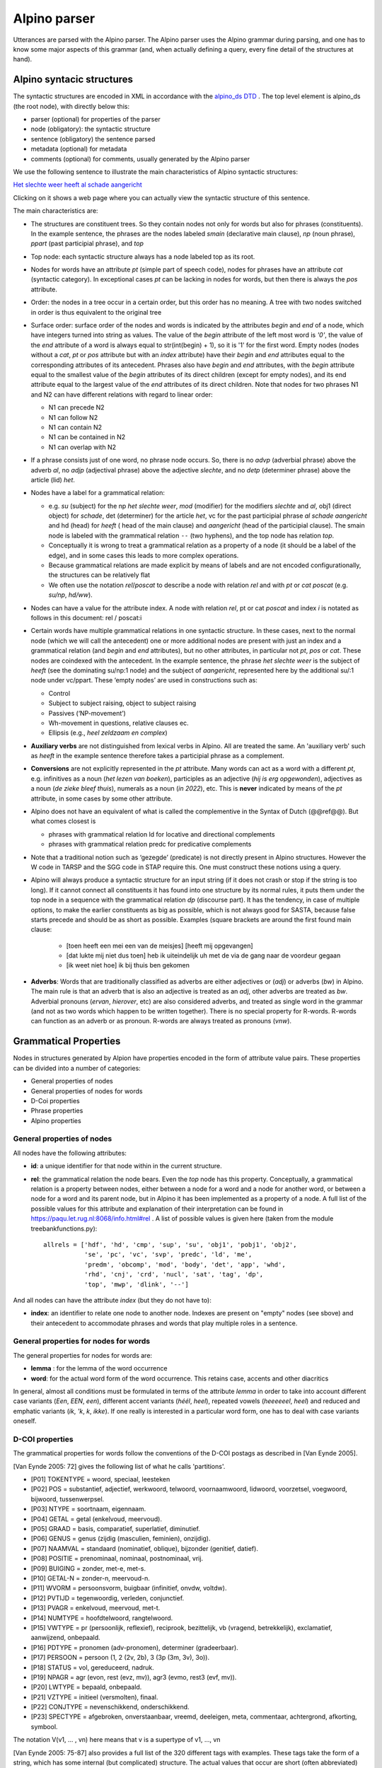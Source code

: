 .. _alpinoparser:

Alpino parser
=============

Utterances are parsed with the Alpino parser. The Alpino parser uses the Alpino grammar during parsing, and one has to know some major aspects of this grammar (and, when actually defining a query, every fine detail of the structures at hand). 

Alpino syntacic structures
--------------------------

The syntactic structures are encoded in XML in accordance with the `alpino_ds DTD <https://github.com/rug-compling/alpinods>`_ . The top level element is alpino_ds (the root node), with directly below this:

* parser (optional) for properties of the parser
* node (obligatory): the syntactic structure
* sentence (obligatory) the sentence parsed
* metadata (optional) for metadata
* comments (optional) for comments, usually generated by the Alpino parser 

We use the following sentence to illustrate the main characteristics of Alpino syntactic  structures:

`Het slechte weer heeft al schade aangericht <https://gretel.hum.uu.nl/ng/tree?sent=%3Csentence%3EHet%20slechte%20weer%20heeft%20al%20schade%20aangericht%3C/sentence%3E%0A%20%20&xml=%3Calpino_ds%20version%3D%221.3%22%3E%0A%20%20%3Cnode%20begin%3D%220%22%20cat%3D%22top%22%20end%3D%227%22%20id%3D%220%22%20rel%3D%22top%22%3E%0A%20%20%20%20%3Cnode%20begin%3D%220%22%20cat%3D%22smain%22%20end%3D%227%22%20id%3D%221%22%20rel%3D%22--%22%3E%0A%20%20%20%20%20%20%3Cnode%20begin%3D%220%22%20cat%3D%22np%22%20end%3D%223%22%20id%3D%222%22%20index%3D%221%22%20rel%3D%22su%22%3E%0A%20%20%20%20%20%20%20%20%3Cnode%20begin%3D%220%22%20end%3D%221%22%20frame%3D%22determiner%28het%2Cnwh%2Cnmod%2Cpro%2Cnparg%2Cwkpro%29%22%20id%3D%223%22%20infl%3D%22het%22%20lcat%3D%22detp%22%20lemma%3D%22het%22%20lwtype%3D%22bep%22%20naamval%3D%22stan%22%20npagr%3D%22evon%22%20pos%3D%22det%22%20postag%3D%22LID%28bep%2Cstan%2Cevon%29%22%20pt%3D%22lid%22%20rel%3D%22det%22%20root%3D%22het%22%20sense%3D%22het%22%20wh%3D%22nwh%22%20word%3D%22Het%22/%3E%0A%20%20%20%20%20%20%20%20%3Cnode%20aform%3D%22base%22%20begin%3D%221%22%20buiging%3D%22met-e%22%20end%3D%222%22%20frame%3D%22adjective%28e%29%22%20graad%3D%22basis%22%20id%3D%224%22%20infl%3D%22e%22%20lcat%3D%22ap%22%20lemma%3D%22slecht%22%20naamval%3D%22stan%22%20pos%3D%22adj%22%20positie%3D%22prenom%22%20postag%3D%22ADJ%28prenom%2Cbasis%2Cmet-e%2Cstan%29%22%20pt%3D%22adj%22%20rel%3D%22mod%22%20root%3D%22slecht%22%20sense%3D%22slecht%22%20vform%3D%22adj%22%20word%3D%22slechte%22/%3E%0A%20%20%20%20%20%20%20%20%3Cnode%20begin%3D%222%22%20end%3D%223%22%20frame%3D%22noun%28het%2Cmass%2Csg%29%22%20gen%3D%22het%22%20genus%3D%22onz%22%20getal%3D%22ev%22%20graad%3D%22basis%22%20id%3D%225%22%20lcat%3D%22np%22%20lemma%3D%22weer%22%20naamval%3D%22stan%22%20ntype%3D%22soort%22%20num%3D%22sg%22%20pos%3D%22noun%22%20postag%3D%22N%28soort%2Cev%2Cbasis%2Conz%2Cstan%29%22%20pt%3D%22n%22%20rel%3D%22hd%22%20rnum%3D%22sg%22%20root%3D%22weer%22%20sense%3D%22weer%22%20word%3D%22weer%22/%3E%0A%20%20%20%20%20%20%3C/node%3E%0A%20%20%20%20%20%20%3Cnode%20begin%3D%223%22%20end%3D%224%22%20frame%3D%22verb%28hebben%2Csg_heeft%2Caux_psp_hebben%29%22%20id%3D%226%22%20infl%3D%22sg_heeft%22%20lcat%3D%22smain%22%20lemma%3D%22hebben%22%20pos%3D%22verb%22%20postag%3D%22WW%28pv%2Ctgw%2Cmet-t%29%22%20pt%3D%22ww%22%20pvagr%3D%22met-t%22%20pvtijd%3D%22tgw%22%20rel%3D%22hd%22%20root%3D%22heb%22%20sc%3D%22aux_psp_hebben%22%20sense%3D%22heb%22%20stype%3D%22declarative%22%20tense%3D%22present%22%20word%3D%22heeft%22%20wvorm%3D%22pv%22/%3E%0A%20%20%20%20%20%20%3Cnode%20begin%3D%220%22%20cat%3D%22ppart%22%20end%3D%227%22%20id%3D%227%22%20rel%3D%22vc%22%3E%0A%20%20%20%20%20%20%20%20%3Cnode%20begin%3D%220%22%20end%3D%223%22%20id%3D%228%22%20index%3D%221%22%20rel%3D%22su%22/%3E%0A%20%20%20%20%20%20%20%20%3Cnode%20begin%3D%224%22%20end%3D%225%22%20frame%3D%22adverb%22%20id%3D%229%22%20lcat%3D%22advp%22%20lemma%3D%22al%22%20pos%3D%22adv%22%20postag%3D%22BW%28%29%22%20pt%3D%22bw%22%20rel%3D%22mod%22%20root%3D%22al%22%20sense%3D%22al%22%20word%3D%22al%22/%3E%0A%20%20%20%20%20%20%20%20%3Cnode%20begin%3D%225%22%20end%3D%226%22%20frame%3D%22noun%28de%2Ccount%2Csg%29%22%20gen%3D%22de%22%20genus%3D%22zijd%22%20getal%3D%22ev%22%20graad%3D%22basis%22%20id%3D%2210%22%20lcat%3D%22np%22%20lemma%3D%22schade%22%20naamval%3D%22stan%22%20ntype%3D%22soort%22%20num%3D%22sg%22%20pos%3D%22noun%22%20postag%3D%22N%28soort%2Cev%2Cbasis%2Czijd%2Cstan%29%22%20pt%3D%22n%22%20rel%3D%22obj1%22%20rnum%3D%22sg%22%20root%3D%22schade%22%20sense%3D%22schade%22%20word%3D%22schade%22/%3E%0A%20%20%20%20%20%20%20%20%3Cnode%20begin%3D%226%22%20buiging%3D%22zonder%22%20end%3D%227%22%20frame%3D%22verb%28hebben%2Cpsp%2Cninv%28transitive%2Cpart_transitive%28aan%29%29%29%22%20id%3D%2211%22%20infl%3D%22psp%22%20lcat%3D%22ppart%22%20lemma%3D%22aan_richten%22%20pos%3D%22verb%22%20positie%3D%22vrij%22%20postag%3D%22WW%28vd%2Cvrij%2Czonder%29%22%20pt%3D%22ww%22%20rel%3D%22hd%22%20root%3D%22richt_aan%22%20sc%3D%22part_transitive%28aan%29%22%20sense%3D%22richt_aan%22%20word%3D%22aangericht%22%20wvorm%3D%22vd%22/%3E%0A%20%20%20%20%20%20%3C/node%3E%0A%20%20%20%20%3C/node%3E%0A%20%20%3C/node%3E%0A%20%20%3Csentence%3EHet%20slechte%20weer%20heeft%20al%20schade%20aangericht%3C/sentence%3E%0A%20%20%3Ccomments%3E%0A%20%20%20%20%3Ccomment%3EQ%23ng1648721663%7CHet%20slechte%20weer%20heeft%20al%20schade%20aangericht%7C1%7C1%7C-6.54556328848%3C/comment%3E%0A%20%20%3C/comments%3E%0A%3C/alpino_ds%3E>`_

Clicking on it shows a web page where you can actually view the syntactic structure of this sentence.

The main characteristics are:

* The structures are constituent trees. So they contain nodes not only for words but also for phrases (constituents). In the example sentence, the phrases are the nodes labeled *smain* (declarative main clause), *np* (noun phrase),   *ppart* (past participial phrase), and *top*
* Top node: each syntactic structure always has a node labeled top as its root.
* Nodes for words have an attribute *pt* (simple part of speech code), nodes for phrases have an attribute *cat* (syntactic category). In exceptional  cases *pt*  can be lacking in nodes for words, but then there is always the *pos*  attribute. 
* Order: the nodes in a tree occur in a certain order, but this order has no meaning. A tree with two nodes switched in order is thus equivalent to the original tree
* Surface order: surface order of the nodes and words is indicated by the attributes *begin* and *end* of a node, which have integers turned into string as values. The value of the *begin* attribute of the left most word is *'0'*, the value of the *end* attribute of  a word is always equal to str(int(begin) + 1), so it is '1' for the first word. Empty nodes (nodes without a *cat*, *pt* or *pos* attribute but with an *index* attribute) have their *begin* and *end* attributes equal to the corresponding attributes of its antecedent. Phrases also have *begin* and *end* attributes, with the *begin* attribute equal to the smallest value of the *begin* attributes of its direct children (except for empty nodes), and its end attribute equal to the largest value of the *end* attributes of its direct children.  Note that nodes for two phrases N1 and N2 can have different relations with regard to linear order:

  * N1 can precede N2
  * N1 can follow N2
  * N1 can contain N2
  * N1 can be contained in N2
  * N1 can overlap with N2
  
  
* If a phrase consists just of one word, no phrase node occurs. So, there is no *advp* (adverbial phrase) above the adverb *al*, no *adjp* (adjectival phrase) above the adjective *slechte*, and no *detp* (determiner phrase) above the article (lid) *het*.
* Nodes have a label for a grammatical relation:

  *  e.g. *su* (subject) for the np *het slechte weer*, *mod* (modifier) for the modifiers *slechte* and *al*, obj1 (direct object) for  *schade*, det (determiner) for the article *het*, vc for the past participial phrase  *al schade aangericht* and hd (head) for *heeft* ( head of the main clause) and *aangericht* (head of the participial clause). The smain node is labeled with the grammatical relation ``--`` (two hyphens), and the top node has relation *top*. 
  * Conceptually it is wrong to treat a grammatical relation as a property of a node (it should be a label of the edge), and in some cases this leads to more complex operations. 
  * Because grammatical relations are made explicit by means of labels and are not encoded configurationally, the structures can be relatively flat 
  * We often use the notation *rel*/*poscat* to describe a node with relation *rel* and with *pt* or *cat* *poscat* (e.g. *su/np*, *hd/ww*).

* Nodes can have a value for the attribute index. A node with relation *rel*, pt or cat *poscat* and index *i* is notated as follows in this document: rel / poscat:i
* Certain words have multiple grammatical relations in one syntactic structure. In these cases, next to the normal node (which we will call the antecedent)  one or more additional nodes are present with just an index and a grammatical relation (and *begin* and *end* attributes), but no other attributes, in particular not *pt*, *pos* or *cat*. These nodes are coindexed with the antecedent. In the example sentence, the phrase *het slechte weer* is the subject of *heeft*  (see the dominating su/np:1 node) and the subject of *aangericht*, represented here by the additional su/:1 node under vc/ppart. These ‘empty nodes’ are used in constructions such as:

  * Control
  * Subject to subject raising, object to subject raising
  * Passives (‘NP-movement’)
  * Wh-movement in questions, relative clauses ec.
  * Ellipsis (e.g., *heel zeldzaam en  complex*)
  
* **Auxiliary verbs** are not distinguished from lexical verbs in Alpino. All are treated the same. An 'auxiliary verb' such as *heeft* in the example sentence therefore takes a  participial phrase as a complement.  
* **Conversions** are not explicitly represented in the *pt* attribute. Many words can act as a word with a different *pt*, e.g. infinitives as a noun (*het lezen van boeken*), participles as an adjective (*hij is erg opgewonden*), adjectives as a noun (*de zieke bleef thuis*), numerals as a noun (*in 2022*), etc. This is **never** indicated by means of the *pt* attribute, in some cases by some other attribute. 
* Alpino does not have an equivalent of what is called the complementive in the Syntax of Dutch (@@ref@@). But what comes closest is 

  * phrases with grammatical relation ld for locative and directional complements
  * phrases with grammatical relation predc for predicative complements

* Note that a traditional notion such as ‘gezegde’ (predicate) is not directly present in Alpino structures. However the W code in TARSP and the SGG code in STAP require this. One must construct these notions using a query.
* Alpino will always produce a syntactic structure for an input string (if it does not crash or stop if the string is too long). If it cannot connect all constituents it has found into one structure by its normal rules, it puts them under the top node in a sequence with the grammatical relation *dp* (discourse part). It has the tendency, in case of multiple options, to make the earlier constituents as big as possible, which is not always good for SASTA, because false starts precede and should be as short as possible. Examples (square brackets are around the first found main clause:

   * [toen heeft een mei een van de meisjes] [heeft mij opgevangen]
   * [dat lukte mij niet dus toen] heb ik uiteindelijk uh met de via de gang naar de voordeur gegaan
   * [ik weet niet hoe] ik bij thuis ben gekomen

* **Adverbs**: Words that are traditionally classified as adverbs are either adjectives or (*adj*) or adverbs (*bw*) in Alpino. The main rule is that an adverb that is also an adjective is treated as an *adj*, other adverbs are treated as *bw*. Adverbial pronouns (*ervan*, *hierover*, etc) are also considered adverbs, and treated as  single word in the grammar (and not as two words which happen to be written together). There is no special property for R-words. R-words can function as an adverb or as pronoun. R-words are always treated as pronouns (*vnw*).

Grammatical Properties
----------------------

Nodes in structures generated by Alpion have properties encoded in the form of attribute value pairs. These properties can be divided into a number of categories:

* General properties of nodes
* General properties of nodes for words
* D-Coi properties
* Phrase properties
* Alpino properties


General properties of nodes
^^^^^^^^^^^^^^^^^^^^^^^^^^^

All nodes have the following attributes:

* **id**: a unique identifier for that node within in the current structure.
* **rel**: the grammatical relation the node bears. Even the *top* node has this property. Conceptually, a grammatical relation is  a property between nodes, either between a node for a word and a node for  another word,  or between a node for a word and  its parent node, but in Alpino it has been implemented as a property of a node. A full list of the possible values for this attribute and explanation of their interpretation can be found in https://paqu.let.rug.nl:8068/info.html#rel . A list of possible values is given here (taken from the module treebankfunctions.py)::

    allrels = ['hdf', 'hd', 'cmp', 'sup', 'su', 'obj1', 'pobj1', 'obj2',
               'se', 'pc', 'vc', 'svp', 'predc', 'ld', 'me',
               'predm', 'obcomp', 'mod', 'body', 'det', 'app', 'whd', 
               'rhd', 'cnj', 'crd', 'nucl', 'sat', 'tag', 'dp',
               'top', 'mwp', 'dlink', '--']
               
               
And all nodes can have the attribute *index* (but they do not have to):

* **index**: an identifier to relate one node to another node. Indexes are present on "empty" nodes (see sbove) and their antecedent to accommodate phrases and words that play multiple roles in a sentence.
 
General properties for nodes for words
^^^^^^^^^^^^^^^^^^^^^^^^^^^^^^^^^^^^^^

The general properties for nodes for words are:

* **lemma** : for the lemma of the word occurrence
* **word**: for the actual word form of the word occurrence. This retains case, accents and other diacritics

In general, almost all conditions must be formulated in terms of the attribute *lemma* in order to take into account different case variants (*Een*, *EEN*, *een*), different accent variants (*héél*, *heel*), repeated vowels (*heeeeeel*, *heel*) and reduced and emphatic variants (*ik*, *'k*, *k*, *ikke*). If one really is interested in a particular word form, one has to deal with case variants oneself.


D-COI properties
^^^^^^^^^^^^^^^^

The grammatical properties for words follow the conventions of the D-COI postags as described in [Van Eynde 2005].

[Van Eynde 2005: 72] gives the following list of what he calls 'partitions'. 

* [P01] TOKENTYPE = woord, speciaal, leesteken
* [P02] POS = substantief, adjectief, werkwoord, telwoord, voornaamwoord, lidwoord, voorzetsel, voegwoord, bijwoord, tussenwerpsel.
* [P03] NTYPE = soortnaam, eigennaam.
* [P04] GETAL = getal (enkelvoud, meervoud).
* [P05] GRAAD = basis, comparatief, superlatief, diminutief.
* [P06] GENUS = genus (zijdig (masculien, feminien), onzijdig).
* [P07] NAAMVAL = standaard (nominatief, oblique), bijzonder (genitief, datief).
* [P08] POSITIE = prenominaal, nominaal, postnominaal, vrij.
* [P09] BUIGING = zonder, met-e, met-s.
* [P10] GETAL-N = zonder-n, meervoud-n.
* [P11] WVORM = persoonsvorm, buigbaar (infinitief, onvdw, voltdw).
* [P12] PVTIJD = tegenwoordig, verleden, conjunctief.
* [P13] PVAGR = enkelvoud, meervoud, met-t.
* [P14] NUMTYPE = hoofdtelwoord, rangtelwoord.
* [P15] VWTYPE = pr (persoonlijk, reflexief), reciprook, bezittelijk, vb (vragend, betrekkelijk), exclamatief, aanwijzend, onbepaald.
* [P16] PDTYPE = pronomen (adv-pronomen), determiner (gradeerbaar).
* [P17] PERSOON = persoon (1, 2 (2v, 2b), 3 (3p (3m, 3v), 3o)).
* [P18] STATUS = vol, gereduceerd, nadruk.
* [P19] NPAGR = agr (evon, rest (evz, mv)), agr3 (evmo, rest3 (evf, mv)).
* [P20] LWTYPE = bepaald, onbepaald.
* [P21] VZTYPE = initieel (versmolten), finaal.
* [P22] CONJTYPE = nevenschikkend, onderschikkend.
* [P23] SPECTYPE = afgebroken, onverstaanbaar, vreemd, deeleigen, meta, commentaar, achtergrond, afkorting, symbool.

The notation V(v1, ... ,  vn) here means that v is a supertype of v1, ..., vn

[Van Eynde 2005: 75-87] also provides a full list of the 320 different tags with examples. These tags take the form of a string, which has some internal (but complicated)  structure. The actual values that occur are short (often abbreviated) versions of the values one sees in the partitions. An example tag is *N(soort,ev,basis,zijd,stan)*. The atttribute *postag* is sued to store the tags in Alpino nodes.

Each individual value of this complex postag value is also stored in a separate attribute. This is a list of the attribute names, and for each the list of possible values they allow::

    attvals = [  ('pt', ['adj', 'bw', 'let', 'lid', 'mwu', 'n',  'spec', 
                  'tsw', 'tw', 'vg', 'vnw', 'vz', 'ww']),
                 ('wvorm', ['buigbaar', 'inf', 'od', 'pv', 'vd' ]),
                 ('pvagr', ['ev', 'met-t', 'mv']),
                 ('pvtijd', ['conj', 'tgw', 'verl']),
                 ('positie', ['prenom', 'nom', 'vrij']),
                 ('buiging', ['zonder', 'met-e']),
                 ('getal-n', ['zonder-n, mv-n']),
                 ('ntype', ['soort', 'eigen']),
                 ('getal', ['getal', 'ev', 'mv']),
                 ('graad', ['basis', 'comp', 'sup', 'dim']),
                 ('genus', ['genus', 'zijd', 'masc', 'fem', 'onz']),
                 ('naamval', ['stan', 'nomin', 'obl', 'bijz', 'gen', 'dat']),
                 ('numtype', ['hoofd', 'rang']),
                 ('vwtype', ['pr', 'pers', 'refl', 'recip', 'bez', 
                             'vb', 'vrag', 'betr', 'excl', 'aanw', 'onbep']),
                 ('pdtype', ['pron', 'adv-pron', 'det', 'grad']),
                 ('persoon', ['1', '2', '2v', '2b', '3', '3p', '3m', '3v', '3o']),
                 ('stat', ['vol', 'red', 'nadr']),
                 ('npagr', ['agr', 'evon', 'rest', 'evz', 'mv', 
                            'agr3',  'evmo', 'rest3', 'evf', 'mv']),
                 ('lwtype', ['bep', 'onbep']),
                 ('vztype', ['init', 'versm', 'fin']),
                 ('conjtype', ['neven', 'onder']),
                 ('spectype', ['afgebr', 'onverst', 'vreemd', 
                               'deeleigen', 'meta', 'comment', 'achter', 'afk', 'symb'])


Note that the attribute name for (bare) part of speech tag is **pt**.

In principle, each node for a word has a *pt* attribute, but there are a few exceptions, in cases where Alpino cannot assign any value to the *pt* attribute. The attribute *postag* will then have the value *NA()*, which is not a officially valid value.

   
Phrase properties 
^^^^^^^^^^^^^^^^^  
Phrases have the the property *cat*

* **cat**: syntactic category of the phrase. Possible values are::

    allcats = ['smain', 'np', 'ppart', 'ppres', 'pp', 'ssub', 'inf', 'cp', 'du', 
               'ap', 'advp', 'ti', 'rel', 'whrel','whsub', 'conj', 'whq', 'oti', 
               'ahi', 'detp', 'sv1', 'svan', 'mwu', 'top', 'cat', 'part'] 
               

   
Alpino properties
^^^^^^^^^^^^^^^^^   

Alpino keeps Alpino properties in automatically parsed syntactic structures. one  needs these only rarely. Some that hav ebeen used so far are *frame*, *lcat*, special, stype...@@

This is a list of the Alpino attributes:

* aform: *base*, *compar*, *super*
* case: *both*, *dat_acc*, *gen*, *no_obl*, *nom*, *obl*
* comparative: *als*, *dan*, *e_als*
* def: *def*, *indef*
* frame: more than 2400 different values for frame.
* gen: *both*, *de*, *het*, *sg*
* iets: (can an adjective in the *s*-form co-occur with *iets*: *true* (or absent)
* infl
* lcat: value taken from *cat* for the category of the phrasal node for a single word phrase
* neclass: *LOC*, *MISC*, *ORG*, *PER*
* num: *bare_meas*, *both*, *de*, *meas*, pl, sg
* per
* pos
* pron
* refl
* rnum
* root
* sc
* sense
* special: a_noun, aanhaal_both, aanhaal_links, aanhaal_rechts, anders, cleft_het, comp, dir, dubb_punt, eenmaal, enumeration, er, er_loc, ge_v_noun, gen, het, hoe, hoofd, iets, intensifier, komma, left, loc, me_intensifier, meas_mod, mod, name, np, nparg, num_predm, post, post_n_n, post_wh, postadj, postadv, postlocadv, postn, postnp, postp, pre_det_quant, pre_num_adv, predm, punt, rang, sentence, strpro, tmp, uitroep, v_noun, vraag, waar, wkpro	
* status
* stype: declarative, imparative [sic!], topic_drop, whquestion, ynquestion
* tense
* vform
* wh
* wk



Not all these characteristics are due to Alpino. Alpino itself often yields slightly different structures, but the Alpino-structures are adapted to conform to the conventions agreed upon in the consortia that created the Spoken Dutch Corpus and the Lassy treebanks. Alpino syntactic structures have often kept information about the original Alpino structure. For example, in Alpino structures,  single word phrases do have a phrasal node in the structure. The category of this node is indicated in the structures in the attribute *lcat*. The *pt* attribute conforms to the part of speech tagging conventions for Dutch treebanks, but the *pos* attribute contains the value of the part of speech code the Alpino parser uses internally itself.

.. _alpinoclauses:

Clauses in Alpino
-----------------

Finite clauses can have any of the following values for the attribute *cat*:

* **smain**: for main declarative clauses where the finite verb is not initial. e.g. **ik weet dat niet**. Main clauses with topicalised phrases (e.g. **dat weet ik niet**) also have the category *smain*, and do not differ from clauses that have no topicalised phrases except by the order of the words (indicated by means of the *begin* and *end* attributes).
* **whq**: for main clause wh-questions, e.g. **hoe doe je dat dan**. The whq node contains a wh-phrase or word with relation *whd* (*hoe*) and a *sv1* node with relation *body* (*doe je dat dan*)
* **whsub**: for subordinate wh-questions, e.g. *(weet jij)* **waar dat was**. The whsub node contains a wh-phrase or word with relation *whd* (*waar*) and a *ssub* node with relation *body* (*dat was*)
* **sv1**: for finite clauses with an initial finite verb. *sv1* clauses can be of many different types:
  
  * main clause yes-no question, e.g., **heb je geen telefoon bij je?**
  * main clause imperative, e.g., **kom hier**
  * main clause declarative clause with topic drop: **weet ik niet meer** (*dat* omitted)
  * body part of a **whq** phrase (see above), e.g., *hoe* **doe je dat dan**
  * main clause wh-question with an omitted wh-phrase:, e.g. **is dat?** (*wat* omitted), **is ie nou?** (*waar*) omitted

* **cp**: for subordinate clauses introduced by a subordinate conjunction, e.g. *dan zei ik* **dat ik kan vliegen**, **toen ik klaar was** *gingen we naar oma*.  The cp contains the conjunction with relation *cmp* and an *ssub* clause with relation *body*. Note that cp is also used for nonclausal expressions introduced by a subordinate conjunction, e.g. **net als je grote broer**
* **rel** for relative clauses introduced by a relative pronoun or phrase, e.g. *een jongen* **die ook Maria heet**, *de man* **wiens vrouw ziek is**. A *rel* clause consists of a relative pronoun or phrase  with relation *rhd* and a *body* part of category *ssub*. Note that main clauses that start with a pronoun that can be a relative pronoun (*die*, *dat* ) are sometimes incorrectly analysed as involving a relative clause (e.g. *die zijn van mama*)
* **whrel** for  relatives introduced by a wh-pronoun, including free relatives, e.g., *ik versta niet* **wat je allemaal zegt**, *het park* **waar ik wandel**. A *whrel* clause consists of a relative pronoun with relation *rhd* and a *body* part of category *ssub*. Alpino can not always correctly distinguish  whrel clauses from subordinate wh-questions.
* **svan** clauses (and other phrase types) introduced by *van*, e.g. *zegt* **van ja kom jij eens mee**
* **ssub**: the body part of various types of clauses:

  * body part of a **whsub** clause, e.g., *weet jij waar* **dat was**
  * body part of a *cp* clause, e.g., *toen* **ik klaar was**
  * body part of a *rel* clause,e.g. *een jongen die* **ook Maria heet**
  * body part of a whrel clause, e.g. *ik versta niet wat* **je allemaal zegt**


See also https://rug-compling.github.io/dact/cookbook/#sentence-types


Nonfinite clauses can have any of the following values for the attribute *cat*:


* **inf**: for bare infinitival phrases: e.g.,  *hij wilde* **een boek lezen**. Infinitival phrases as a whole utterance are usually analysed as an NP with a substantivised infinitive.
* **ti**: for infinitival phrase introduced by *te*, e.g. *hij heeft geprobeerd* **een boek te lezen**, even when the phrase is discontinuous as in *hij heeft* **een boek** *proberen/geprobeerd* **te lezen**. Such phrases consist of  the adposition *te* (pt=vz) with relation *cmp* and a body clause with cat= inf. 
* **oti**: for infinitival phrases introduced by *om* and *te*, e.g. *hij heeft geprobeerd* **om een boek te lezen**. Such phrases consist of  the  adposition *om* (pt=vz) with relation *cmp* and a body clause with cat= ti. 
* **ahi**: for infinitival phrases introduce by *aan het*, e.g. *Hij is* **een boek aan het lezen**. Such phrases consist of  the multiword unit (mwu) *aan het* with relation *cmp* and a body clause with cat= inf.

